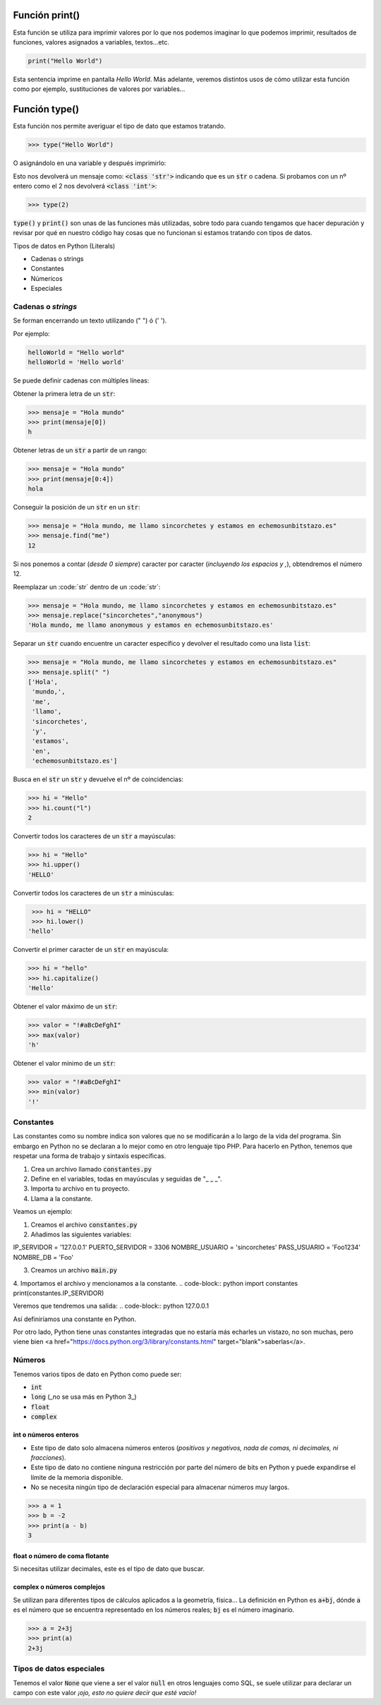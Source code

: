 Función print()
----

Esta función se utiliza para imprimir valores por lo que nos podemos imaginar lo que podemos imprimir, resultados de funciones, valores asignados a variables, textos...etc.

.. code-block:: python

  print("Hello World")

Esta sentencia imprime en pantalla `Hello World`. Más adelante, veremos distintos usos de cómo utilizar esta función como por ejemplo, sustituciones de valores por variables...

Función type()
----

Esta función nos permite averiguar el tipo de dato que estamos tratando.

.. code-block:: python

  >>> type("Hello World")

O asignándolo en una variable y después imprimirlo:

.. code-block:: python
  >>> type("Hello World")

Esto nos devolverá un mensaje como: :code:`<class 'str'>` indicando que es un :code:`str` o cadena.
Si probamos con un nº entero como el 2 nos devolverá :code:`<class 'int'>`:

.. code-block:: python

  >>> type(2)

:code:`type()` y :code:`print()` son unas de las funciones más utilizadas, sobre todo para cuando tengamos que hacer depuración y revisar por qué en nuestro código hay cosas que no funcionan si estamos tratando con tipos de datos.

Tipos de datos en Python (Literals)

* Cadenas o strings
* Constantes
* Númericos
* Especiales

Cadenas o *strings*
####

Se forman encerrando un texto utilizando (" ") ó (' '). 

Por ejemplo:

.. code-block:: python

  helloWorld = "Hello world"
  helloWorld = 'Hello world'


Se puede definir cadenas con múltiples líneas:

.. code-block:: python
  :linenos:

  helloWorldMessage = '''
  Este es un mensaje para toda la civilización.
  Todos(as) aquellos(as) que no se interesen por la historia,
  estarán condenados(as) a repetir los mismos errores que se
  cometieron en el pasado. '''


Obtener la primera letra de un :code:`str`:

.. code-block:: python

  >>> mensaje = "Hola mundo"
  >>> print(mensaje[0])
  h


Obtener letras de un :code:`str` a partir de un rango:

.. code-block:: python

  >>> mensaje = "Hola mundo"
  >>> print(mensaje[0:4])
  hola


Conseguir la posición de un :code:`str` en un :code:`str`:

.. code-block:: python

  >>> mensaje = "Hola mundo, me llamo sincorchetes y estamos en echemosunbitstazo.es"
  >>> mensaje.find("me")
  12

Si nos ponemos a contar (*desde 0 siempre*) caracter por caracter (*incluyendo los espacios y ,*), obtendremos el número 12.

Reemplazar un :code:´str´ dentro de un :code:´str´:

.. code-block:: python

  >>> mensaje = "Hola mundo, me llamo sincorchetes y estamos en echemosunbitstazo.es"
  >>> mensaje.replace("sincorchetes","anonymous")
  'Hola mundo, me llamo anonymous y estamos en echemosunbitstazo.es'


Separar un :code:`str` cuando encuentre un caracter específico y devolver el resultado como una lista :code:`list`:

.. code-block:: python

  >>> mensaje = "Hola mundo, me llamo sincorchetes y estamos en echemosunbitstazo.es"
  >>> mensaje.split(" ")
  ['Hola',
   'mundo,',
   'me',
   'llamo',
   'sincorchetes',
   'y',
   'estamos',
   'en',
   'echemosunbitstazo.es']


Busca en el :code:`str` un :code:`str` y devuelve el nº de coincidencias:

.. code-block:: python

  >>> hi = "Hello"
  >>> hi.count("l")
  2

Convertir todos los caracteres de un :code:`str` a mayúsculas:

.. code-block:: python

  >>> hi = "Hello"
  >>> hi.upper()
  'HELLO'

Convertir todos los caracteres de un :code:`str` a minúsculas:

.. code-block:: python

  >>> hi = "HELLO"
  >>> hi.lower()
 'hello'

Convertir el primer caracter de un :code:`str` en mayúscula:

.. code-block:: python

  >>> hi = "hello"
  >>> hi.capitalize()
  'Hello'

Obtener el valor máximo de un :code:`str`:

.. code-block:: python

  >>> valor = "!#aBcDeFghI"
  >>> max(valor)
  'h'

Obtener el valor mínimo de un :code:`str`:

.. code-block:: python

  >>> valor = "!#aBcDeFghI"
  >>> min(valor)
  '!'

Constantes
####

Las constantes como su nombre indica son valores que no se modificarán a lo largo de la vida del programa. Sin embargo en Python no se declaran a lo mejor como en otro lenguaje tipo PHP. Para hacerlo en Python, tenemos que respetar una forma de trabajo y sintaxis específicas.

1. Crea un archivo llamado :code:`constantes.py`
2. Define en el variables, todas en mayúsculas y seguidas de "_ _ _".
3. Importa tu archivo en tu proyecto.
4. Llama a la constante.

Veamos un ejemplo:

1. Creamos el archivo :code:`constantes.py`
2. Añadimos las siguientes variables:

.. code-block:: python
IP_SERVIDOR = '127.0.0.1'
PUERTO_SERVIDOR = 3306
NOMBRE_USUARIO = 'sincorchetes'
PASS_USUARIO = 'Foo1234'
NOMBRE_DB = 'Foo'

3. Creamos un archivo :code:`main.py`
4. Importamos el archivo y mencionamos a la constante.
.. code-block:: python
import constantes
print(constantes.IP_SERVIDOR)

Veremos que tendremos una salida:
.. code-block:: python
127.0.0.1


Así definiríamos una constante en Python.

Por otro lado, Python tiene unas constantes integradas que no estaría más echarles un vistazo, no son muchas, pero viene bien <a href="https://docs.python.org/3/library/constants.html" target="blank">saberlas</a>.

Números
####

Tenemos varios tipos de dato en Python como puede ser:

* :code:`int`
* :code:`long` (_no se usa más en Python 3_)
* :code:`float`
* :code:`complex`

int o números enteros
^^^^

* Este tipo de dato solo almacena números enteros (*positivos y negativos, nada de comas, ni decimales, ni fracciones*).
* Este tipo de dato no contiene ninguna restricción por parte del número de bits en Python y puede expandirse el límite de la memoria disponible.
* No se necesita ningún tipo de declaración especial para almacenar números muy largos.

.. code-block:: python

  >>> a = 1
  >>> b = -2
  >>> print(a - b)
  3


float o número de coma flotante
^^^^

Si necesitas utilizar decimales, este es el tipo de dato que buscar.

.. code-block:: python
  >>> x = 20.30
  >>> y = -33.99
  >>> z = 100.12
  >>> print(x - y - z)
  -45.83

complex o números complejos
^^^^

Se utilizan para diferentes tipos de cálculos aplicados a la geometría, física... La definición en Python es :code:`a+bj`, dónde :code:`a` es el número que se encuentra representado en los números reales; :code:`bj` es el número imaginario.

.. code-block:: python

  >>> a = 2+3j
  >>> print(a)
  2+3j


Tipos de datos especiales
####

Tenemos el valor :code:`None` que viene a ser el valor :code:`null` en otros lenguajes como SQL, se suele utilizar para declarar un campo con este valor *¡ojo, esto no quiere decir que esté vacío!*
